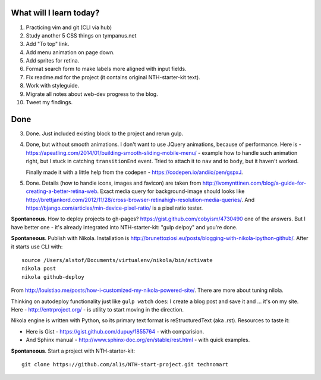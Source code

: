 .. title: Plan and done for Apr-17-2017
.. slug: plan-and-done-for-apr-17-2017
.. date: 2017-04-17 10:42:14 UTC-07:00
.. tags:
.. category:
.. link:
.. description:
.. type: text

==============================
  What will I learn today?
==============================

1. Practicing vim and git (CLI via hub)
2. Study another 5 CSS things on tympanus.net
3. Add "To top" link.
4. Add menu animation on page down.
5. Add sprites for retina.
6. Format search form to make labels more aligned with input fields.
7. Fix readme.md for the project (it contains original NTH-starter-kit text).
8. Work with styleguide.
9. Migrate all notes about web-dev progress to the blog.
10. Tweet my findings.

==============================
  Done
==============================

3. Done. Just included existing block to the project and rerun gulp.

4. Done, but without smooth animations. I don't want to use JQuery animations, because of performance. Here is - https://apeatling.com/2014/01/building-smooth-sliding-mobile-menu/ - example how to handle such animation right, but I stuck in catching ``transitionEnd`` event. Tried to attach it to ``nav`` and to ``body``, but it haven't worked.

   Finally made it with a little help from the codepen - https://codepen.io/andiio/pen/gspxJ.

5. Done. Details (how to handle icons, images and favicon) are taken from http://ivomynttinen.com/blog/a-guide-for-creating-a-better-retina-web. Exact media query for background-image should looks like http://brettjankord.com/2012/11/28/cross-browser-retinahigh-resolution-media-queries/. And https://bjango.com/articles/min-device-pixel-ratio/ is a pixel ratio tester.

**Spontaneous**. How to deploy projects to gh-pages? https://gist.github.com/cobyism/4730490 one of the answers. But I have better one - it's already integrated into NTH-starter-kit: "gulp delpoy" and you're done.

**Spontaneous**. Publish with Nikola. Installation is http://brunettoziosi.eu/posts/blogging-with-nikola-ipython-github/. After it starts use CLI with::

  source /Users/alstof/Documents/virtualenv/nikola/bin/activate
  nikola post
  nikola github-deploy

From http://louistiao.me/posts/how-i-customized-my-nikola-powered-site/. There are more about tuning nilola.

Thinking on autodeploy functionality just like ``gulp watch`` does: I create a blog post and save it and ... it's on my site. Here - http://entrproject.org/ - is utility to start moving in the direction.

Nikola engine is written with Python, so its primary text format is reStructuredText (aka .rst). Resources to taste it:

* Here is Gist - https://gist.github.com/dupuy/1855764 - with comparision.
* And Sphinx manual - http://www.sphinx-doc.org/en/stable/rest.html - with quick examples.

**Spontaneous**. Start a project with NTH-starter-kit::

  git clone https://github.com/al1s/NTH-start-project.git technomart
